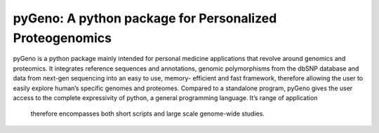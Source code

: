 pyGeno: A python package for Personalized Proteogenomics
=========================================================

pyGeno is a python package mainly intended for personal 
medicine applications that revolve around genomics and 
proteomics. It integrates reference sequences and 
annotations, genomic polymorphisms from the dbSNP database 
and data from next-gen sequencing into an easy to use, 
memory- efficient and fast framework, therefore allowing 
the user to easily explore human’s specific genomes and 
proteomes. Compared to a standalone program, pyGeno gives
the user access to the complete expressivity of 
python, a general programming language. It’s range of application
 therefore encompasses both short scripts and large scale genome-wide studies.
